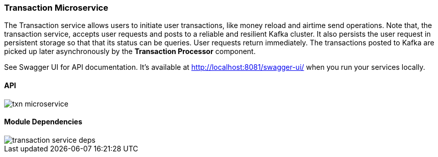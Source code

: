 ifndef::imagesdir[:imagesdir: images]
[[microservices-tx]]

=== Transaction Microservice

The Transaction service allows users to initiate user transactions, like money reload and airtime send operations. Note that, the transaction service, accepts user requests and posts to a reliable and resilient Kafka cluster. It also persists the user request in persistent storage so that that its status can be queries. User requests return immediately. The transactions posted to Kafka are picked up later asynchronously by the *Transaction Processor* component.

See Swagger UI for API documentation. It's available at http://localhost:8081/swagger-ui/ when you run your services locally.

==== API

//[.thumb]
image::txn-microservice.png[scaledwidth=100%]

==== Module Dependencies

//[.thumb]
image::transaction-service-deps.png[scaledwidth=50%]